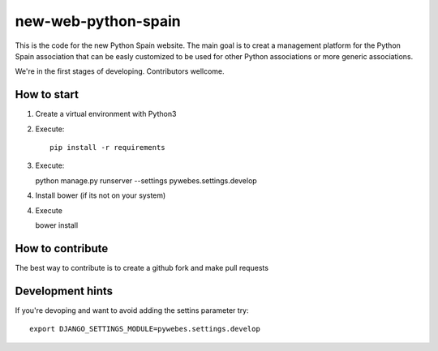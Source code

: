 new-web-python-spain
####################

This is the code for the new Python Spain website. The main goal is to creat a management platform for the Python Spain association that can be easly customized to be used for other Python associations or more generic associations.

We're in the first stages of developing. Contributors wellcome.


How to start
------------

1. Create a virtual environment with Python3
2. Execute: ::
   
    pip install -r requirements

3. Execute: ::

   python manage.py runserver --settings pywebes.settings.develop

4. Install bower (if its not on your system)

4. Execute ::

   bower install

 
How to contribute
-----------------

The best way to contribute is to create a github fork and make pull requests

Development hints
-----------------

If you're devoping and want to avoid adding the settins parameter try: ::

    export DJANGO_SETTINGS_MODULE=pywebes.settings.develop


